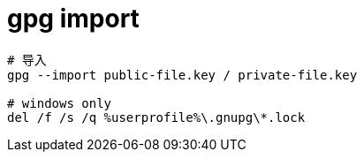 
= gpg import

[source,shell script]
----
# 导入
gpg --import public-file.key / private-file.key

# windows only
del /f /s /q %userprofile%\.gnupg\*.lock

----
